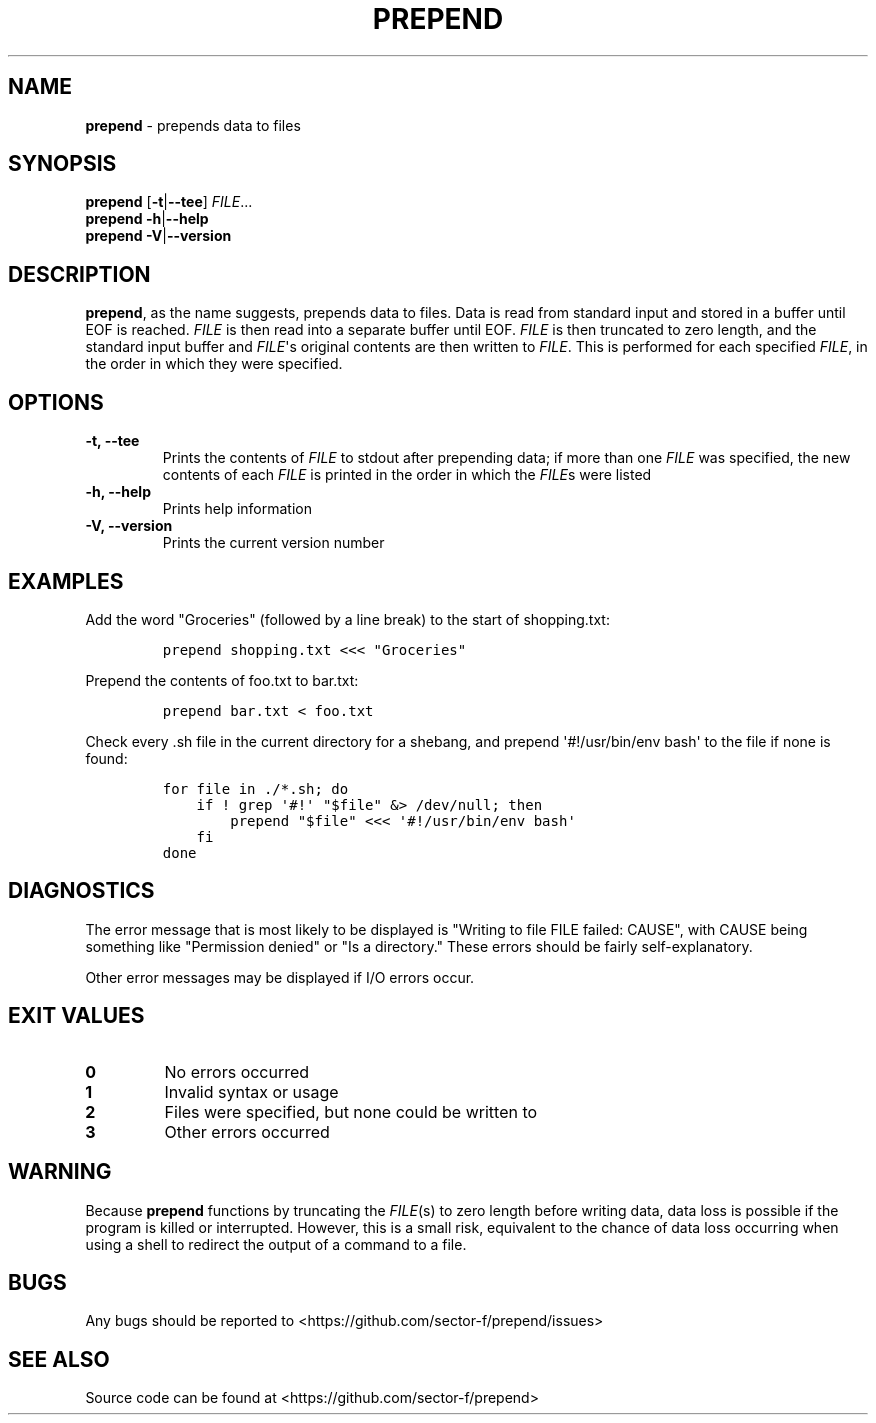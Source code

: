 .\" Automatically generated by Pandoc 1.17.0.3
.\"
.TH "PREPEND" "1" "2016\-04\-18" "2.1.1" ""
.hy
.SH NAME
.PP
\f[B]prepend\f[] \- prepends data to files
.SH SYNOPSIS
.PP
\f[B]prepend\f[] [\f[B]\-t\f[]|\f[B]\-\-tee\f[]] \f[I]FILE\f[]...
.PD 0
.P
.PD
\f[B]prepend\f[] \f[B]\-h\f[]|\f[B]\-\-help\f[]
.PD 0
.P
.PD
\f[B]prepend\f[] \f[B]\-V\f[]|\f[B]\-\-version\f[]
.SH DESCRIPTION
.PP
\f[B]prepend\f[], as the name suggests, prepends data to files.
Data is read from standard input and stored in a buffer until EOF is
reached.
\f[I]FILE\f[] is then read into a separate buffer until EOF.
\f[I]FILE\f[] is then truncated to zero length, and the standard input
buffer and \f[I]FILE\f[]\[aq]s original contents are then written to
\f[I]FILE\f[].
This is performed for each specified \f[I]FILE\f[], in the order in
which they were specified.
.SH OPTIONS
.TP
.B \-t, \-\-tee
Prints the contents of \f[I]FILE\f[] to stdout after prepending data; if
more than one \f[I]FILE\f[] was specified, the new contents of each
\f[I]FILE\f[] is printed in the order in which the \f[I]FILE\f[]s were
listed
.RS
.RE
.TP
.B \-h, \-\-help
Prints help information
.RS
.RE
.TP
.B \-V, \-\-version
Prints the current version number
.RS
.RE
.SH EXAMPLES
.PP
Add the word "Groceries" (followed by a line break) to the start of
shopping.txt:
.IP
.nf
\f[C]
prepend\ shopping.txt\ <<<\ "Groceries"
\f[]
.fi
.PP
Prepend the contents of foo.txt to bar.txt:
.IP
.nf
\f[C]
prepend\ bar.txt\ <\ foo.txt
\f[]
.fi
.PP
Check every .sh file in the current directory for a shebang, and prepend
\[aq]#!/usr/bin/env bash\[aq] to the file if none is found:
.IP
.nf
\f[C]
for\ file\ in\ ./*.sh;\ do
\ \ \ \ if\ !\ grep\ \[aq]#!\[aq]\ "$file"\ &>\ /dev/null;\ then
\ \ \ \ \ \ \ \ prepend\ "$file"\ <<<\ \[aq]#!/usr/bin/env\ bash\[aq]
\ \ \ \ fi
done
\f[]
.fi
.SH DIAGNOSTICS
.PP
The error message that is most likely to be displayed is "Writing to
file FILE failed: CAUSE", with CAUSE being something like "Permission
denied" or "Is a directory." These errors should be fairly
self\-explanatory.
.PP
Other error messages may be displayed if I/O errors occur.
.SH EXIT VALUES
.TP
.B 0
No errors occurred
.RS
.RE
.TP
.B 1
Invalid syntax or usage
.RS
.RE
.TP
.B 2
Files were specified, but none could be written to
.RS
.RE
.TP
.B 3
Other errors occurred
.RS
.RE
.SH WARNING
.PP
Because \f[B]prepend\f[] functions by truncating the \f[I]FILE\f[](s) to
zero length before writing data, data loss is possible if the program is
killed or interrupted.
However, this is a small risk, equivalent to the chance of data loss
occurring when using a shell to redirect the output of a command to a
file.
.SH BUGS
.PP
Any bugs should be reported to
<https://github.com/sector-f/prepend/issues>
.SH SEE ALSO
.PP
Source code can be found at <https://github.com/sector-f/prepend>
